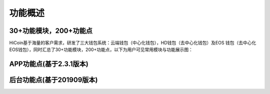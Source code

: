 .. HiCoin documentation master file, created by
   sphinx-quickstart on Sun Sep  1 21:32:34 2019.
   You can adapt this file completely to your liking, but it should at least
   contain the root `toctree` directive.

功能概述
==========

30+功能模块，200+功能点
--------------------------

HiCoin基于海量的客户需求，研发了三大钱包系统：云端钱包（中心化钱包），HD钱包（去中心化钱包）及EOS 钱包（去中心化EOS钱包），同时汇总了30+功能模块，200+功能点，以下为用户可见常用模块与功能展示图：

.. image:: images/functions_modules.png
   :width: 1738px
   :height: 300px
   :scale: 100%
   :align: center

APP功能点(基于2.3.1版本)
--------------------------------
.. image:: images/functions_app.png
   :width: 859px
   :height: 2970px
   :scale: 100%
   :align: center

后台功能点(基于201909版本)
--------------------------------
.. image:: images/functions_background.png
   :width: 859px
   :height: 1668px
   :scale: 100%
   :align: center